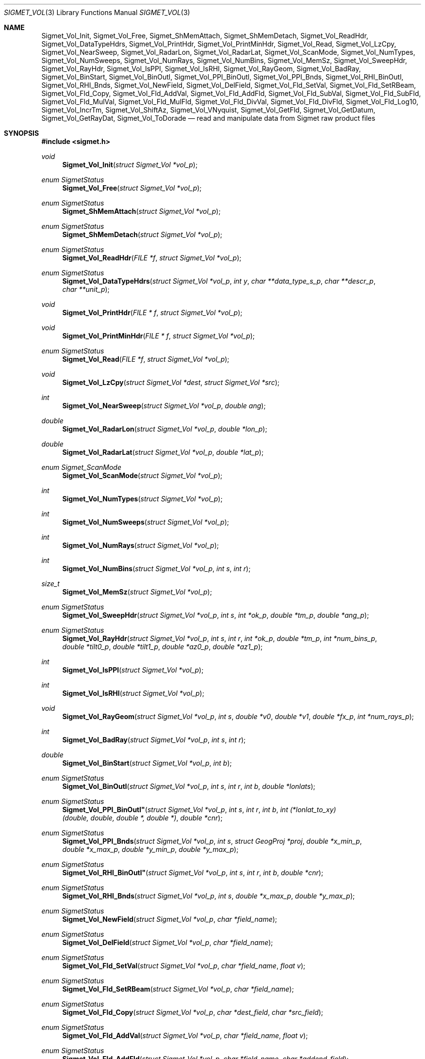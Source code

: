 .\"
.\" Copyright (c) 2011, Gordon D. Carrie. All rights reserved.
.\" 
.\" Redistribution and use in source and binary forms, with or without
.\" modification, are permitted provided that the following conditions
.\" are met:
.\" 
.\"     * Redistributions of source code must retain the above copyright
.\"     notice, this list of conditions and the following disclaimer.
.\"     * Redistributions in binary form must reproduce the above copyright
.\"     notice, this list of conditions and the following disclaimer in the
.\"     documentation and/or other materials provided with the distribution.
.\" 
.\" THIS SOFTWARE IS PROVIDED BY THE COPYRIGHT HOLDERS AND CONTRIBUTORS
.\" "AS IS" AND ANY EXPRESS OR IMPLIED WARRANTIES, INCLUDING, BUT NOT
.\" LIMITED TO, THE IMPLIED WARRANTIES OF MERCHANTABILITY AND FITNESS FOR
.\" A PARTICULAR PURPOSE ARE DISCLAIMED. IN NO EVENT SHALL THE COPYRIGHT
.\" HOLDER OR CONTRIBUTORS BE LIABLE FOR ANY DIRECT, INDIRECT, INCIDENTAL,
.\" SPECIAL, EXEMPLARY, OR CONSEQUENTIAL DAMAGES (INCLUDING, BUT NOT LIMITED
.\" TO, PROCUREMENT OF SUBSTITUTE GOODS OR SERVICES; LOSS OF USE, DATA, OR
.\" PROFITS; OR BUSINESS INTERRUPTION) HOWEVER CAUSED AND ON ANY THEORY OF
.\" LIABILITY, WHETHER IN CONTRACT, STRICT LIABILITY, OR TORT (INCLUDING
.\" NEGLIGENCE OR OTHERWISE) ARISING IN ANY WAY OUT OF THE USE OF THIS
.\" SOFTWARE, EVEN IF ADVISED OF THE POSSIBILITY OF SUCH DAMAGE.
.\"
.\" Please send feedback to dev0@trekix.net
.\"
.\" $Revision: 1.16 $ $Date: 2012/12/11 19:50:34 $
.Dd $Mdocdate$
.Dt SIGMET_VOL 3
.Os UNIX
.Sh NAME
.Nm Sigmet_Vol_Init ,
.Nm Sigmet_Vol_Free ,
.Nm Sigmet_ShMemAttach ,
.Nm Sigmet_ShMemDetach ,
.Nm Sigmet_Vol_ReadHdr ,
.Nm Sigmet_Vol_DataTypeHdrs ,
.Nm Sigmet_Vol_PrintHdr ,
.Nm Sigmet_Vol_PrintMinHdr ,
.Nm Sigmet_Vol_Read ,
.Nm Sigmet_Vol_LzCpy ,
.Nm Sigmet_Vol_NearSweep ,
.Nm Sigmet_Vol_RadarLon ,
.Nm Sigmet_Vol_RadarLat ,
.Nm Sigmet_Vol_ScanMode ,
.Nm Sigmet_Vol_NumTypes ,
.Nm Sigmet_Vol_NumSweeps ,
.Nm Sigmet_Vol_NumRays ,
.Nm Sigmet_Vol_NumBins ,
.Nm Sigmet_Vol_MemSz ,
.Nm Sigmet_Vol_SweepHdr ,
.Nm Sigmet_Vol_RayHdr ,
.Nm Sigmet_Vol_IsPPI ,
.Nm Sigmet_Vol_IsRHI ,
.Nm Sigmet_Vol_RayGeom ,
.Nm Sigmet_Vol_BadRay ,
.Nm Sigmet_Vol_BinStart ,
.Nm Sigmet_Vol_BinOutl ,
.Nm Sigmet_Vol_PPI_BinOutl ,
.Nm Sigmet_Vol_PPI_Bnds ,
.Nm Sigmet_Vol_RHI_BinOutl ,
.Nm Sigmet_Vol_RHI_Bnds ,
.Nm Sigmet_Vol_NewField ,
.Nm Sigmet_Vol_DelField ,
.Nm Sigmet_Vol_Fld_SetVal ,
.Nm Sigmet_Vol_Fld_SetRBeam ,
.Nm Sigmet_Vol_Fld_Copy ,
.Nm Sigmet_Vol_Fld_AddVal ,
.Nm Sigmet_Vol_Fld_AddFld ,
.Nm Sigmet_Vol_Fld_SubVal ,
.Nm Sigmet_Vol_Fld_SubFld ,
.Nm Sigmet_Vol_Fld_MulVal ,
.Nm Sigmet_Vol_Fld_MulFld ,
.Nm Sigmet_Vol_Fld_DivVal ,
.Nm Sigmet_Vol_Fld_DivFld ,
.Nm Sigmet_Vol_Fld_Log10 ,
.Nm Sigmet_Vol_IncrTm ,
.Nm Sigmet_Vol_ShiftAz ,
.Nm Sigmet_Vol_VNyquist ,
.Nm Sigmet_Vol_GetFld ,
.Nm Sigmet_Vol_GetDatum ,
.Nm Sigmet_Vol_GetRayDat ,
.Nm Sigmet_Vol_ToDorade
.Nd read and manipulate data from Sigmet raw product files
.Sh SYNOPSIS
.Fd "#include <sigmet.h>"
.Ft void
.Fn Sigmet_Vol_Init "struct Sigmet_Vol *vol_p"
.Ft enum SigmetStatus
.Fn Sigmet_Vol_Free "struct Sigmet_Vol *vol_p"
.Ft enum SigmetStatus
.Fn Sigmet_ShMemAttach "struct Sigmet_Vol *vol_p"
.Ft enum SigmetStatus
.Fn Sigmet_ShMemDetach "struct Sigmet_Vol *vol_p"
.Ft enum SigmetStatus
.Fn Sigmet_Vol_ReadHdr "FILE *f" "struct Sigmet_Vol *vol_p"
.Ft enum SigmetStatus
.Fn Sigmet_Vol_DataTypeHdrs "struct Sigmet_Vol *vol_p" "int y" "char **data_type_s_p" "char **descr_p" "char **unit_p"
.Ft void
.Fn Sigmet_Vol_PrintHdr "FILE * f" "struct Sigmet_Vol *vol_p"
.Ft void
.Fn Sigmet_Vol_PrintMinHdr "FILE * f" "struct Sigmet_Vol *vol_p"
.Ft enum SigmetStatus
.Fn Sigmet_Vol_Read "FILE *f" "struct Sigmet_Vol *vol_p"
.Ft void
.Fn Sigmet_Vol_LzCpy "struct Sigmet_Vol *dest" "struct Sigmet_Vol *src"
.Ft int
.Fn Sigmet_Vol_NearSweep "struct Sigmet_Vol *vol_p" "double ang"
.Ft double
.Fn Sigmet_Vol_RadarLon "struct Sigmet_Vol *vol_p" "double *lon_p"
.Ft double
.Fn Sigmet_Vol_RadarLat "struct Sigmet_Vol *vol_p" "double *lat_p"
.Ft enum Sigmet_ScanMode
.Fn Sigmet_Vol_ScanMode "struct Sigmet_Vol *vol_p"
.Ft int
.Fn Sigmet_Vol_NumTypes "struct Sigmet_Vol *vol_p"
.Ft int
.Fn Sigmet_Vol_NumSweeps "struct Sigmet_Vol *vol_p"
.Ft int
.Fn Sigmet_Vol_NumRays "struct Sigmet_Vol *vol_p"
.Ft int
.Fn Sigmet_Vol_NumBins "struct Sigmet_Vol *vol_p" "int s" "int r"
.Ft size_t
.Fn Sigmet_Vol_MemSz "struct Sigmet_Vol *vol_p"
.Ft enum SigmetStatus
.Fn Sigmet_Vol_SweepHdr "struct Sigmet_Vol *vol_p" "int s" "int *ok_p" "double *tm_p" "double *ang_p"
.Ft enum SigmetStatus
.Fn Sigmet_Vol_RayHdr "struct Sigmet_Vol *vol_p" "int s" "int r" "int *ok_p" "double *tm_p" "int *num_bins_p" "double *tilt0_p" "double *tilt1_p" "double *az0_p" "double *az1_p"
.Ft int
.Fn Sigmet_Vol_IsPPI "struct Sigmet_Vol *vol_p"
.Ft int
.Fn Sigmet_Vol_IsRHI "struct Sigmet_Vol *vol_p"
.Ft void
.Fn Sigmet_Vol_RayGeom "struct Sigmet_Vol *vol_p" "int s" "double *v0" "double *v1" "double *fx_p" "int *num_rays_p"
.Ft int
.Fn Sigmet_Vol_BadRay "struct Sigmet_Vol *vol_p" "int s" "int r"
.Ft double
.Fn Sigmet_Vol_BinStart "struct Sigmet_Vol *vol_p" "int b"
.Ft enum SigmetStatus
.Fn Sigmet_Vol_BinOutl "struct Sigmet_Vol *vol_p" "int s" "int r" "int b" "double *lonlats"
.Ft enum SigmetStatus
.Fn Sigmet_Vol_PPI_BinOutl" "struct Sigmet_Vol *vol_p" "int s" "int r" "int b" "int (*lonlat_to_xy)(double, double, double *, double *)" "double *cnr"
.Ft enum SigmetStatus
.Fn Sigmet_Vol_PPI_Bnds "struct Sigmet_Vol *vol_p " "int s" "struct GeogProj *proj" "double *x_min_p" "double *x_max_p" "double *y_min_p" "double *y_max_p"
.Ft enum SigmetStatus
.Fn Sigmet_Vol_RHI_BinOutl" "struct Sigmet_Vol *vol_p" "int s" "int r" "int b" "double *cnr"
.Ft enum SigmetStatus
.Fn Sigmet_Vol_RHI_Bnds "struct Sigmet_Vol *vol_p" "int s" "double *x_max_p" "double *y_max_p"
.Ft enum SigmetStatus
.Fn Sigmet_Vol_NewField "struct Sigmet_Vol *vol_p" "char *field_name"
.Ft enum SigmetStatus
.Fn Sigmet_Vol_DelField "struct Sigmet_Vol *vol_p" "char *field_name"
.Ft enum SigmetStatus
.Fn Sigmet_Vol_Fld_SetVal "struct Sigmet_Vol *vol_p" "char *field_name" "float v"
.Ft enum SigmetStatus
.Fn Sigmet_Vol_Fld_SetRBeam "struct Sigmet_Vol *vol_p" "char *field_name"
.Ft enum SigmetStatus
.Fn Sigmet_Vol_Fld_Copy "struct Sigmet_Vol *vol_p" "char *dest_field" "char *src_field"
.Ft enum SigmetStatus
.Fn Sigmet_Vol_Fld_AddVal "struct Sigmet_Vol *vol_p" "char *field_name" "float v"
.Ft enum SigmetStatus
.Fn Sigmet_Vol_Fld_AddFld "struct Sigmet_Vol *vol_p" "char *field_name" "char *addend_field"
.Ft enum SigmetStatus
.Fn Sigmet_Vol_Fld_SubVal "struct Sigmet_Vol *vol_p" "char *field_name" "float v"
.Ft enum SigmetStatus
.Fn Sigmet_Vol_Fld_SubFld "struct Sigmet_Vol *vol_p" "char *field_name" "char *subt_field"
.Ft enum SigmetStatus
.Fn Sigmet_Vol_Fld_MulVal "struct Sigmet_Vol *vol_p" "char *field_name" "float v"
.Ft enum SigmetStatus
.Fn Sigmet_Vol_Fld_MulFld "struct Sigmet_Vol *vol_p" "char *field_name" "char *factor_field"
.Ft enum SigmetStatus
.Fn Sigmet_Vol_Fld_DivVal "struct Sigmet_Vol *vol_p" "char *field_name" "float v"
.Ft enum SigmetStatus
.Fn Sigmet_Vol_Fld_DivFld "struct Sigmet_Vol *vol_p" "char *field_name" "char *divs_field"
.Ft enum SigmetStatus
.Fn Sigmet_Vol_Fld_Log10 "struct Sigmet_Vol *vol_p" "char *field_name"
.Ft enum SigmetStatus
.Fn Sigmet_Vol_IncrTm "struct Sigmet_Vol *vol_p" "double dt"
.Ft enum SigmetStatus
.Fn Sigmet_Vol_ShiftAz "struct Sigmet_Vol *vol_p" "double daz"
.Ft double
.Fn Sigmet_Vol_VNyquist "struct Sigmet_Vol *vol_p"
.Ft int
.Fn Sigmet_Vol_GetFld "struct Sigmet_Vol *vol_p" "char *data_type_s" "struct Sigmet_Dat **dat_pp"
.Ft float
.Fn Sigmet_Vol_GetDatum "struct Sigmet_Vol *vol_p" "int y" "int s" "int r" "int b"
.Ft enum SigmetStatus
.Fn Sigmet_Vol_GetRayDat "struct Sigmet_Vol *vol_p" "int y" "int s" "int r" "float **ray_p" "int *n"
.Ft enum SigmetStatus
.Fn Sigmet_Vol_ToDorade "struct Sigmet_Vol *vol_p" "int s" "struct Dorade_Sweep *swp_p"
.Sh DESCRIPTION
Data from Sigmet raw product volumes are stored in structures of type
.Li struct\ Sigmet_Vol ,
which is declared in
.Li sigmet.h .
.Pp
.Fn Sigmet_Vol_Init
initializes a Sigmet volume structure at
.Fa vol_p ,
whose previous contents are assumed to be garbage.  Upon return,
.Fa vol_p
can be safely passed to
.Fn Sigmet_Vol_Free .
.Pp
.Fn Sigmet_Vol_Free
frees memory associated with a Sigmet volume structure at
.Fa vol_p
and reinitializes the structure.
.Pp
.Fn Sigmet_ShMemAttach
maps pointers in
.Fa vol_p
to shared memory. 
.Pp
.Fn Sigmet_ShMemDetach
detaches
.Fa vol_p
from shared memory.
.Pp
.Fn Sigmet_Vol_ReadHdr
reads and stores volume headers for a Sigmet raw product file from stream
.Fa f
into the volume structure at
.Fa vol_p .
Volume headers in this context mean members from the product header and
ingest header in the first two records of a raw product file. These headers
give information about the volume time, radar location, and task configuration.
.Fn Sigmet_Vol_ReadHdr
does not store ray headers or data. For all data and meta-data, use
.Fn Simget_Vol_Read .
.Fa f
should be at the start of a raw product file.
.Fa vol_p
should have been initialized at least once with a call to
.Fn Sigmet_Vol_Init .
Upon entry,
.Fn Sigmet_Vol_ReadHdr
will free the contents of
.Fa vol_p
with a call to
.Fn Sigmet_Vol_Free .
If something goes wrong,
.Fn Sigmet_Vol_ReadHdr
stores nothing and re-initializes the structure at
.Fa vol_p
with a call to
.Fn Sigmet_Vol_Init .
.Pp
.Fn Sigmet_Vol_DataTypeHdrs
retrieves information about data type with index
.Fa y
in the volume at
.Fa vol_p .
The data type name is placed at
.Fa data_type_s_p .
The data type description is placed at
.Fa descr_p .
The data type unit is placed at
.Fa unit_p .
.Dv NULL
arguments are skipped. Returned pointers should not be modified by the caller.
.Pp
.Fn Sigmet_Vol_PrintHdr
prints volume headers from
.Fa vol
to output stream
.Fa f
\&.  Each line of output will have form:
.Bd -literal -offset indent
value | hierarchy | description

.Ed
where
.Li hierarchy
refers to a member's position in Sigmet's file hierarchy, as described in section 3.2 of the IRIS Programmer's Manual.  Hierarchies are printed with form:
.Bd -literal -offset indent
\&...<parent>.<child>.<grandchild>.member

.Ed
For example, volume start time from the ingest_configuration member of ingest_header will be identified as
.Li <ingest_header>.<ingest_configuration>.vol_start_time
so the line of output would look something like
.Bd -literal -offset indent
2010/06/12 23:39:19.79 | <ingest_header>.<ingest_configuration>.vol_start_time | Time that volume scan was started, TZ spec in bytes 166 & 224

.Ed .
.Pp
.Fn Sigmet_Vol_PrintMinHdr
prints frequently used volume headers from
.Fa vol
to output stream
.Fa f
\&.  Each line of output will have form:
.Bd -literal -offset indent
name=value

.Ed
.Pp
.Fn Sigmet_Vol_Read
reads everything from a Sigmet raw product file from stream
.Fa f .
.Fa f
should be at the start of a raw product file.
If
.Fa vol_p
is
.Dv NULL ,
it reads but does not store the volume file, and quietly returns a status
indicating success or failure.
If
.Fa vol_p
is not
.Dv NULL ,
it stores the data and headers at
.Fa vol_p ,
which should have already been initialized with a call to
.Fn Sigmet_Vol_Init .
Upon entry,
.Fn Sigmet_Vol_Read
will free the contents of
.Fa vol_p
with a call to
.Fn Sigmet_Vol_Free .
If
.Fn Sigmet_Vol_Read
returns
.Li SIGMET_READ_OK
or
.Li SIGMET_INPUT_FAIL
(see below) then it read all or possibly some of the volume, and populated
.Fa vol_p .
In both of these cases, memory allocated should eventually be freed with a call
to
.Fa Sigmet_Vol_Free .
In all other cases, the function stores nothing, frees any memory it has
allocated, and re-initializes the structure at
.Fa vol_p
with a call to
.Fn Sigmet_Vol_Init .
.Pp
.Fn Sigmet_Vol_LzCpy
does a shallow copy from
.Fa src
to
.Fa dest .
It copies pointers, but not data stored at the pointed to memory.
.Pp
.Fn Sigmet_Vol_NearSweep
returns the index of the sweep in the volume at
.Fa vol_p
nearest angle
.Fa ang ,
or -1 if something goes wrong.
.Fa ang
must be in radians.
.Pp
.Fn Sigmet_Vol_RadarLon
and
.Fn Sigmet_Vol_RadarLat
get or set a radar longitude or latiutde. If
.Fa lon_p
is not
.Dv NULL ,
.Fn Sigmet_Vol_RadarLon
sets the longitude of the volume at
.Fa vol_p
to the value there. It returns the radar longitude, whether modified or not. If
.Fa lat_p
is not
.Dv NULL ,
.Fn Sigmet_Vol_RadarLat
sets the latitude of the volume at
.Fa vol_p
to the value there. It returns the radar latitude, whether modified or not.
Longitudes and latitudes are measured in radians.
.Pp
.Fn Sigmet_Vol_ScanMode 
returns the scan mode for the volume at
.Fa vol_p ,
one of
.Dv PPI_S ,
.Dv RHI ,
.Dv MAN_SCAN ,
.Dv PPI_C ,
or
.Dv FILE_SCAN .
.Pp
.Fn Sigmet_Vol_NumTypes
returns the number of data types in the volume at
.Fa vol_p .
.Pp
.Fn Sigmet_Vol_NumSweeps
returns the number of sweeps in the volume at
.Fa vol_p .
.Pp
.Fn Sigmet_Vol_NumRays
returns the number of rays in the volume at
.Fa vol_p .
.Pp
.Fn Sigmet_Vol_NumBins
returns the number of bins in sweep
.Fa s ,
ray
.Fa r
of the volume at
.Fa vol_p .
If
.Fa r
is
.Li -1 ,
return value is the largest number of bins among all rays in sweep
.Fa s .
.Pp
.Fn Sigmet_Vol_MemSz
returns the number of bytes of memory the volume at
.Fa vol_p
is using, or
.Li -1
(an impossibly huge value) if
.Fa vol_p
is invalid.
.Pp
.Fn Sigmet_Vol_SweepHdr
fetches sweep header information for sweep
.Fa s
of
.Fa vol_p .
.Fa ok_p
receives
.Dv true
if the sweep is usable, otherwise it receives
.Dv false .
.Fa tm_p
receives the sweep start time, as a Julian day.
.Fa ang_p
receives the sweep angle, in radians.
If the sweep is bad, values are set to
.Dv NAN .
.Dv NULL
pointers are skipped.
.Pp
.Fn Sigmet_Vol_RayHdr
fetches ray header information for sweep
.Fa s ,
ray
.Fa r
of
.Fa vol_p .
.Fa ok_p
receives
.Dv true
if the sweep and ray are usable, otherwise it receives
.Dv false .
.Fa tm_p
receives the ray time, as a Julian day.
.Fa num_bins_p
receives the number of bins in the ray, or
.Dv -1
if the sweep or the ray is bad.
.Fa tilt0_p
receives the ray start tilt, in radians.
.Fa tilt1_p
receives the ray end tilt, in radians.
.Fa az0_p
receives the ray start azimuth, in radians.
.Fa az1_p
receives the ray end azimuth, in radians.
If the sweep or ray is bad, float values are set to
.Dv NAN .
.Dv NULL
pointers are skipped.
.Pp
.Fn Sigmet_Vol_IsPPI
returns true if
.Fa vol_p
points to a Plan Position Indicator (PPI) volume.
.Pp
.Fn Sigmet_Vol_IsRHI
returns true if
.Fa vol_p
points to a Range Height Indicator (RHI) volume.
.Pp
.Fn Sigmet_Vol_RayGeom
fetches ray geometry for sweep
.Fa s
of the volume at
.Fa vol_p .
.Fa v0
and
.Fa v1
must point to storage for
.Li num_rays
.Vt double
values.
The start of the varying angle - azimuth for PPI, tilt for RHI - for each good ray
is copied to
.Fa v0 .
The end of the varying angle for each good ray is copied to
.Fa v1 .
The mean fixed angle - PPI tilt or RHI azimuth - is copied to
.Fa fx_p .
The actual number of rays in the sweep is copied to
.Fa num_rays_p .
Angles are given in radians. Angles for a bad rays are set to
.Dv NAN .
If something goes wrong,
.Fa fx_p
is set to
.Dv NAN
and
.Fa num_rays_p
is set to
.Li 0 .
.Pp
.Fn Sigmet_Vol_BadRay
returns true if the ray in
.Fa vol_p
at index
.Fa s
,
.Fa r
is unusable.
.Pp
.Fn Sigmet_Vol_BinStart
returns the distance in meters along the beam to bin
.Fa b
of the volume at
.Fa vol_p .
.Fa b
can be any integer, including out of bounds values.
.Pp
.Fn Sigmet_Vol_BinOutl
computes the geographic coordinates of the bin for sweep
.Fa s
, ray
.Fa r
, bin
.Fa b
in the Sigmet volume at
.Fa vol_p
\&. The coordinates are placed into array
.Fa lonlats
as lon1\ lat1\ lon2\ lat2\ lon3\ lat3\ lon4\ lat4, denoting the corners of the bin.  Array
.Fa lonlats
must point to space for eight
.Vt double
values.
.Pp
.Fn Sigmet_Vol_PPI_BinOutl
computes map coordinates of the bin for sweep
.Fa s
, ray
.Fa r
, bin
.Fa b
in the Sigmet volume at
.Fa vol_p .
.Fa lonlat_to_xy
computes map coordinates for longitude and latitude given as its first two
arguments. The abscissa and ordinate are placed at the third and fourth
arguments, respectively. The map coordinates of the bin corners are placed at
.Fa cnr ,
which must point to storage for eight
.Vt double
values.
.Pp
.Fn Sigmet_Vol_PPI_Bnds
computes sweep limits in map coordinates for sweep
.Fa s
of the volume at
.Fa vol_p .
Projection
.Fa proj
defines the transformation from geographic to map coordinates. The resulting
limits are placed at
.Fa x_min_p ,
.Fa x_max_p ,
.Fa y_min_p ,
and
.Fa y_max_p .
.Pp
.Fn Sigmet_Vol_RHI_BinOutl
computes distance-height coordinates in meters of the bin for sweep
.Fa s
, ray
.Fa r
, bin
.Fa b
in the Sigmet volume at
.Fa vol_p .
The corner coordinates of the bin are placed at
.Fa cnr ,
which must point to storage for eight
.Vt double
values.
.Pp
.Fn Sigmet_Vol_RHI_Bnds
computes sweep limits in meters for sweep
.Fa s
of the volume at
.Fa vol_p
The resulting limits are placed at
.Fa x_min_p ,
.Fa x_max_p ,
.Fa y_min_p ,
and
.Fa y_max_p .
.Pp
.Fn Sigmet_Vol_NewField
creates a new field named
.Fa field_name
to the volume at
.Fa vol_p .
All bins in the new field will be initialized to
.Dv NAN .
.Pp
.Fn Sigmet_Vol_DelField
removes field
.Fa field_name
from the volume at
.Fa vol_p .
.Pp
.Fn Sigmet_Vol_Fld_SetVal
assigns value
.Fa v
to all bins of field
.Fa field_name
in the volume at
.Fa vol_p .
.Pp
.Fn Sigmet_Vol_Fld_SetRBeam
sets bin values for
.Fa field_name
in the volume at
.Fa vol_p .
to distance in meters along the beam to the center of the bin.
.Pp
.Fn Sigmet_Vol_Fld_Copy
replaces the contents of field
.Fa dest_field
with those of
.Fa src_field
in the volume at
.Fa vol_p .
.Pp
.Fn Sigmet_Vol_Fld_AddVal
adds scalar
.Fa v
to field
.Fa field_name
in the volume at
.Fa vol_p .
.Pp
.Fn Sigmet_Vol_Fld_AddFld
replaces
.Fa field_name
with
.Fa field_name
\&+
.Fa addend_field
in the volume at
.Fa vol_p .
.Pp
.Fn Sigmet_Vol_Fld_SubVal
subtracts scalar
.Fa v
from field
.Fa field_name
in the volume at
.Fa vol_p .
.Pp
.Fn Sigmet_Vol_Fld_SubFld
replaces
.Fa field_name
with
.Fa field_name
\-
.Fa subt_field
in the volume at
.Fa vol_p .
.Pp
.Fn Sigmet_Vol_Fld_MulVal
multiplies
.Fa field_name
by scalar
.Fa v
in the volume at
.Fa vol_p .
.Pp
.Fn Sigmet_Vol_Fld_MulFld
replaces
.Fa field_name
with
.Fa field_name \&*
.Fa factor_field
in the volume at
.Fa vol_p .
.Pp
.Fn Sigmet_Vol_Fld_DivVal
divides
.Fa field_name
by scalar
.Fa v
in the volume at
.Fa vol_p .
.Pp
.Fn Sigmet_Vol_Fld_DivFld
replaces
.Fa field_name
with
.Fa field_name \&/
.Fa divs_field
in the volume at
.Fa vol_p .
.Pp
.Fn Sigmet_Vol_Fld_Log10
replaces all bin values for
.Fa field_name
in the volume at
.Fa vol_p
with the common log value. Bins with values for which common log is not defined
are set to
.Dv NAN .
.Pp
.Fn Sigmet_Vol_IncrTm
adds
.Fa dt
days to all times in the volume at
.Fa vol_p .
.Pp
.Fn Sigmet_Vol_ShiftAz
shifts all azimuths in the volume at
.Fa vol_p
by
.Fa daz
radians.
.Pp
.Fn Sigmet_Vol_VNyquist
returns the Nyquist (unambiguous) velocity for the volume at
.Fa vol_p
.Pp
.Fn Sigmet_Vol_GetFld
returns an index for the field identified as
.Fa data_type_s
of volume
.Fa vol_p ,
or
.Dv -1
if the volume has no field by that name. If not
.Dv NULL ,
.Fa dat_pp
receives the address of a
.Vt Sigmet_Dat
structure with more information about the data type.
.Pp
.Fn Sigmet_Vol_GetDatum
returns the bin value for type index
.Fa y ,
sweep index
.Fa s ,
ray index
.Fa r ,
bin index
.Fa b ,
from the volume at
.Fa vol_p .
Indeces are
.Li 0
based. The return value is the actual measurement (computational) value, not the
storage value from the raw product file.
.Pp
.Fn Sigmet_Vol_GetRayDat
assigns measurement values from the ray of type index
.Fa y ,
sweep index
.Fa s ,
ray index
.Fa r ,
from the volume at
.Fa vol_p
to
.Fa *ray_p .
Receiving array
.Fa *ray_p
should point to space for
.Fa *n
float values.
If
.Fa *n
is insufficient, a possibly new allocation is obtained with a call to
.Li REALLOC
and
.Fa ray_p
and
.Fa n
are updated.
.Pp
.Fn Sigmet_Vol_ToDorade
transfers information from sweep
.Fa s
of the Sigmet volume at
.Fa vol_p
to the DORADE sweep structure at
.Fa swp_p .
The DORADE sweep should have been initialized with a call to
.Fn Dorade_Sweep_Init .
.Sh RETURN VALUES
Unless otherwise indicated, Sigmet volume access functions return an integer
indicates whether the function succeeded, or how it failed. The return values
are declared in
.Li sigmet.h.
They are:
.Bl -inset -offset indent
.It Dv SIGMET_OK
Success
.It Dv SIGMET_NOT_INIT
A resource or interface is not initialized
.It Dv SIGMET_IO_FAIL
Failed communication with file or process
.It Dv SIGMET_HELPER_FAIL
Helper process failed
.It Dv SIGMET_BAD_FILE
An input file is not in expected format
.It Dv SIGMET_BAD_VOL
Corrupt volume in memory
.It Dv SIGMET_ALLOC_FAIL
Failed to allocate memory
.It Dv SIGMET_FLUSH_FAIL
Failed to free desired amount of memory
.It Dv SIGMET_BAD_ARG
An argument to a function could not be parsed or referred to something that does not exist
.It Dv SIGMET_RNG_ERR
A value is too large or out of range
.It Dv SIGMET_BAD_TIME
A time computation failed
.El
Error information is printed to
.Dv stderr .
.Sh KEYWORDS
radar sigmet data
.Sh SEE ALSO
.Xr alloc 3 ,
.Xr Err_Get 3 ,
.Xr tm_calc_lib 3 ,
.Xr sigmet_raw 1
.Rs
.%B IRIS Programmer's Manual
.Re
.Sh AUTHOR
Gordon Carrie (dev0@trekix.net)
